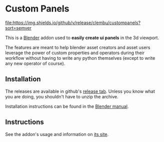 
* Custom Panels
[[https://github.com/clembu/custompanels/releases][file:https://img.shields.io/github/v/release/clembu/custompanels?sort=semver]]

This is a [[https://blender.org][Blender]] addon used to *easily create ui panels* in the 3d viewport.

The features are meant to help blender asset creators and asset users
leverage the power of custom properties and operators during their workflow
without having to write any python themselves
(except to write any new operator of course).

** Installation

The releases are available in github's [[https://github.com/clembu/custompanels/releases][release tab]].
Unless you know what you are doing, you shouldn't have to unzip the archive.

Installation instructions can be found in the [[https://docs.blender.org/manual/en/latest/editors/preferences/addons.html?highlight=install#installing-add-ons][Blender manual]].

** Instructions

See the addon's usage and information on [[https://clembu.github.io/custompanels/][its site]].

